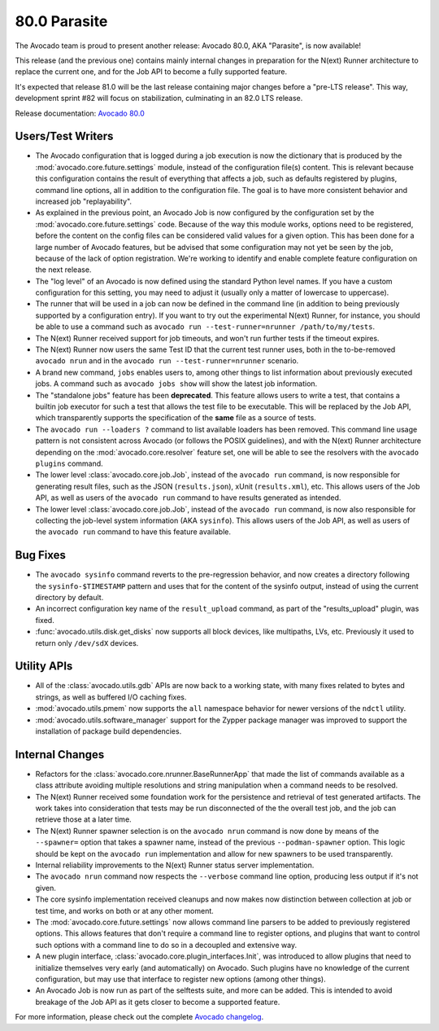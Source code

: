 =============
80.0 Parasite
=============

The Avocado team is proud to present another release: Avocado 80.0,
AKA "Parasite", is now available!

This release (and the previous one) contains mainly internal changes
in preparation for the N(ext) Runner architecture to replace the
current one, and for the Job API to become a fully supported feature.

It's expected that release 81.0 will be the last release containing
major changes before a "pre-LTS release".  This way, development
sprint #82 will focus on stabilization, culminating in an 82.0 LTS
release.

Release documentation: `Avocado 80.0
<http://avocado-framework.readthedocs.io/en/80.0/>`_

Users/Test Writers
==================

* The Avocado configuration that is logged during a job execution is
  now the dictionary that is produced by the
  :mod:`avocado.core.future.settings` module, instead of the
  configuration file(s) content.  This is relevant because this
  configuration contains the result of everything that affects a job,
  such as defaults registered by plugins, command line options, all
  in addition to the configuration file.  The goal is to have more
  consistent behavior and increased job "replayability".

* As explained in the previous point, an Avocado Job is now configured
  by the configuration set by the :mod:`avocado.core.future.settings`
  code.  Because of the way this module works, options need to be
  registered, before the content on the config files can be considered
  valid values for a given option.  This has been done for a large
  number of Avocado features, but be advised that some configuration
  may not yet be seen by the job, because of the lack of option
  registration. We're working to identify and enable complete feature
  configuration on the next release.

* The "log level" of an Avocado is now defined using the standard
  Python level names.  If you have a custom configuration for this
  setting, you may need to adjust it (usually only a matter of
  lowercase to uppercase).

* The runner that will be used in a job can now be defined in the
  command line (in addition to being previously supported by a
  configuration entry).  If you want to try out the experimental
  N(ext) Runner, for instance, you should be able to use a command
  such as ``avocado run --test-runner=nrunner /path/to/my/tests``.

* The N(ext) Runner received support for job timeouts, and won't
  run further tests if the timeout expires.

* The N(ext) Runner now users the same Test ID that the current test
  runner uses, both in the to-be-removed ``avocado nrun`` and in the
  ``avocado run --test-runner=nrunner`` scenario.

* A brand new command, ``jobs`` enables users to, among other things
  to list information about previously executed jobs.  A command such
  as ``avocado jobs show`` will show the latest job information.

* The "standalone jobs" feature has been **deprecated**.  This feature
  allows users to write a test, that contains a builtin job executor
  for such a test that allows the test file to be executable.  This
  will be replaced by the Job API, which transparently supports the
  specification of the **same** file as a source of tests.

* The ``avocado run --loaders ?`` command to list available loaders
  has been removed.  This command line usage pattern is not consistent
  across Avocado (or follows the POSIX guidelines), and with the
  N(ext) Runner architecture depending on the
  :mod:`avocado.core.resolver` feature set, one will be able to see
  the resolvers with the ``avocado plugins`` command.

* The lower level :class:`avocado.core.job.Job`, instead of the
  ``avocado run`` command, is now responsible for generating result
  files, such as the JSON (``results.json``), xUnit (``results.xml``),
  etc.  This allows users of the Job API, as well as users of the
  ``avocado run`` command to have results generated as intended.

* The lower level :class:`avocado.core.job.Job`, instead of the
  ``avocado run`` command, is now also responsible for collecting the
  job-level system information (AKA ``sysinfo``).  This allows users
  of the Job API, as well as users of the ``avocado run`` command to
  have this feature available.

Bug Fixes
=========

* The ``avocado sysinfo`` command reverts to the pre-regression
  behavior, and now creates a directory following the
  ``sysinfo-$TIMESTAMP`` pattern and uses that for the content of the
  sysinfo output, instead of using the current directory by default.

* An incorrect configuration key name of the ``result_upload`` command,
  as part of the "results_upload" plugin, was fixed.

* :func:`avocado.utils.disk.get_disks` now supports all block devices,
  like multipaths, LVs, etc. Previously it used to return only
  ``/dev/sdX`` devices.

Utility APIs
============

* All of the :class:`avocado.utils.gdb` APIs are now back to a working
  state, with many fixes related to bytes and strings, as well as
  buffered I/O caching fixes.

* :mod:`avocado.utils.pmem` now supports the ``all`` namespace behavior
  for newer versions of the ``ndctl`` utility.

* :mod:`avocado.utils.software_manager` support for the Zypper package
  manager was improved to support the installation of package build
  dependencies.

Internal Changes
================

* Refactors for the :class:`avocado.core.nrunner.BaseRunnerApp` that
  made the list of commands available as a class attribute avoiding
  multiple resolutions and string manipulation when a command needs to
  be resolved.

* The N(ext) Runner received some foundation work for the persistence
  and retrieval of test generated artifacts.  The work takes into
  consideration that tests may be run disconnected of the the overall
  test job, and the job can retrieve those at a later time.

* The N(ext) Runner spawner selection is on the ``avocado nrun``
  command is now done by means of the ``--spawner=`` option that takes
  a spawner name, instead of the previous ``--podman-spawner`` option.
  This logic should be kept on the ``avocado run`` implementation and
  allow for new spawners to be used transparently.

* Internal reliability improvements to the N(ext) Runner status server
  implementation.

* The ``avocado nrun`` command now respects the ``--verbose`` command
  line option, producing less output if it's not given.

* The core sysinfo implementation received cleanups and now makes now
  distinction between collection at job or test time, and works on
  both or at any other moment.

* The :mod:`avocado.core.future.settings` now allows command line
  parsers to be added to previously registered options.  This allows
  features that don't require a command line to register options, and
  plugins that want to control such options with a command line to do
  so in a decoupled and extensive way.

* A new plugin interface, :class:`avocado.core.plugin_interfaces.Init`,
  was introduced to allow plugins that need to initialize themselves
  very early (and automatically) on Avocado.  Such plugins have no
  knowledge of the current configuration, but may use that interface
  to register new options (among other things).

* An Avocado Job is now run as part of the selftests suite, and more
  can be added.  This is intended to avoid breakage of the Job API as
  it gets closer to become a supported feature.

For more information, please check out the complete
`Avocado changelog
<https://github.com/avocado-framework/avocado/compare/79.0...80.0>`_.
